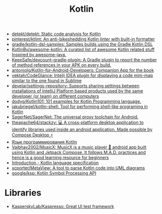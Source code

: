 :PROPERTIES:
:ID:       e75a84ff-289e-4ba7-8eb6-f3496d9b0e12
:END:
#+title: Kotlin

- [[https://github.com/detekt/detekt][detekt/detekt: Static code analysis for Kotlin]]
- [[https://github.com/pinterest/ktlint][pinterest/ktlint: An anti-bikeshedding Kotlin linter with built-in formatter]]
- [[https://github.com/gradle/kotlin-dsl-samples][gradle/kotlin-dsl-samples: Samples builds using the Gradle Kotlin DSL]]
- [[https://github.com/KotlinBy/awesome-kotlin][KotlinBy/awesome-kotlin: A curated list of awesome Kotlin related stuff Inspired by awesome-java.]]
- [[https://github.com/KeepSafe/dexcount-gradle-plugin][KeepSafe/dexcount-gradle-plugin: A Gradle plugin to report the number of method references in your APK on every build.]]
- [[https://github.com/antoniolg/Kotlin-for-Android-Developers][antoniolg/Kotlin-for-Android-Developers: Companion App for the book]]
- [[https://github.com/vektah/CodeGlance][vektah/CodeGlance: Intelij IDEA plugin for displaying a code mini-map similar to the one found in Sublime]]
- [[https://github.com/develar/settings-repository][develar/settings-repository: Supports sharing settings between installations of IntelliJ Platform based products used by the same developer (or team) on different computers]]
- [[https://github.com/dodyg/Kotlin101][dodyg/Kotlin101: 101 examples for Kotlin Programming language.]]
- [[https://github.com/jakubriegel/kotlin-shell][jakubriegel/kotlin-shell: Tool for performing shell-like programing in Kotlin]]
- [[https://github.com/SagerNet/SagerNet][SagerNet/SagerNet: The universal proxy toolchain for Android.]]
- [[https://github.com/theapache64/stackzy][theapache64/stackzy: 💻 A cross-platform desktop application to identify libraries used inside an android application. Made possible by Compose Desktop ⚡]]
- [[https://kotlinlang.ru/][Язык программирования Kotlin]]
- [[https://github.com/Vaibhav2002/MusicX][Vaibhav2002/MusicX: MusicX is a music player 🎵 android app built using Kotlin and Jetpack Compose. It follows M.A.D. practices and hence is a good learning resource for beginners]]
- [[https://kotlinlang.org/spec/introduction.html][Introduction - Kotlin language specification]]
- [[https://github.com/xcporter/MetaView][xcporter/MetaView: A tool to parse Kotlin code into UML diagrams]]
- [[https://github.com/google/ksp][google/ksp: Kotlin Symbol Processing API]]

* Libraries
- [[https://github.com/KasperskyLab/Kaspresso][KasperskyLab/Kaspresso: Great UI test framework]]
